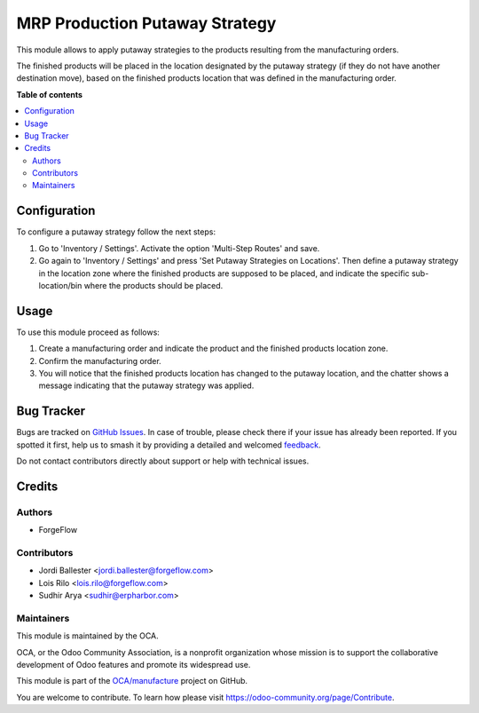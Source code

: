 ===============================
MRP Production Putaway Strategy
===============================

.. 
   !!!!!!!!!!!!!!!!!!!!!!!!!!!!!!!!!!!!!!!!!!!!!!!!!!!!
   !! This file is generated by oca-gen-addon-readme !!
   !! changes will be overwritten.                   !!
   !!!!!!!!!!!!!!!!!!!!!!!!!!!!!!!!!!!!!!!!!!!!!!!!!!!!
   !! source digest: sha256:f8c08bc81769b0670cbd4c9e9aa78078afde5e469422b91c634e0d77e1b21e76
   !!!!!!!!!!!!!!!!!!!!!!!!!!!!!!!!!!!!!!!!!!!!!!!!!!!!

.. |badge1| image:: https://img.shields.io/badge/maturity-Beta-yellow.png
    :target: https://odoo-community.org/page/development-status
    :alt: Beta
.. |badge2| image:: https://img.shields.io/badge/licence-AGPL--3-blue.png
    :target: http://www.gnu.org/licenses/agpl-3.0-standalone.html
    :alt: License: AGPL-3
.. |badge3| image:: https://img.shields.io/badge/github-OCA%2Fmanufacture-lightgray.png?logo=github
    :target: https://github.com/OCA/manufacture/tree/14.0/mrp_production_putaway_strategy
    :alt: OCA/manufacture
.. |badge4| image:: https://img.shields.io/badge/weblate-Translate%20me-F47D42.png
    :target: https://translation.odoo-community.org/projects/manufacture-14-0/manufacture-14-0-mrp_production_putaway_strategy
    :alt: Translate me on Weblate
.. |badge5| image:: https://img.shields.io/badge/runboat-Try%20me-875A7B.png
    :target: https://runboat.odoo-community.org/builds?repo=OCA/manufacture&target_branch=14.0
    :alt: Try me on Runboat

|badge1| |badge2| |badge3| |badge4| |badge5|

This module allows to apply putaway strategies to the products resulting from
the manufacturing orders.

The finished products will be placed in the location designated by the putaway
strategy (if they do not have another destination move), based on the
finished products location that was defined in the manufacturing order.

**Table of contents**

.. contents::
   :local:

Configuration
=============

To configure a putaway strategy follow the next steps:

#. Go to 'Inventory / Settings'. Activate the option 'Multi-Step Routes' and
   save.
#. Go again to 'Inventory / Settings' and press
   'Set Putaway Strategies on Locations'. Then define a putaway strategy in
   the location zone where the finished products are supposed to be placed,
   and indicate the specific sub-location/bin where the products should
   be placed.

Usage
=====

To use this module proceed as follows:

#. Create a manufacturing order and indicate the product and the finished
   products location zone.
#. Confirm the manufacturing order.
#. You will notice that the finished products location has changed to the
   putaway location, and the chatter shows a message indicating that the
   putaway strategy was applied.

Bug Tracker
===========

Bugs are tracked on `GitHub Issues <https://github.com/OCA/manufacture/issues>`_.
In case of trouble, please check there if your issue has already been reported.
If you spotted it first, help us to smash it by providing a detailed and welcomed
`feedback <https://github.com/OCA/manufacture/issues/new?body=module:%20mrp_production_putaway_strategy%0Aversion:%2014.0%0A%0A**Steps%20to%20reproduce**%0A-%20...%0A%0A**Current%20behavior**%0A%0A**Expected%20behavior**>`_.

Do not contact contributors directly about support or help with technical issues.

Credits
=======

Authors
~~~~~~~

* ForgeFlow

Contributors
~~~~~~~~~~~~

* Jordi Ballester <jordi.ballester@forgeflow.com>
* Lois Rilo <lois.rilo@forgeflow.com>
* Sudhir Arya <sudhir@erpharbor.com>

Maintainers
~~~~~~~~~~~

This module is maintained by the OCA.

.. image:: https://odoo-community.org/logo.png
   :alt: Odoo Community Association
   :target: https://odoo-community.org

OCA, or the Odoo Community Association, is a nonprofit organization whose
mission is to support the collaborative development of Odoo features and
promote its widespread use.

This module is part of the `OCA/manufacture <https://github.com/OCA/manufacture/tree/14.0/mrp_production_putaway_strategy>`_ project on GitHub.

You are welcome to contribute. To learn how please visit https://odoo-community.org/page/Contribute.
